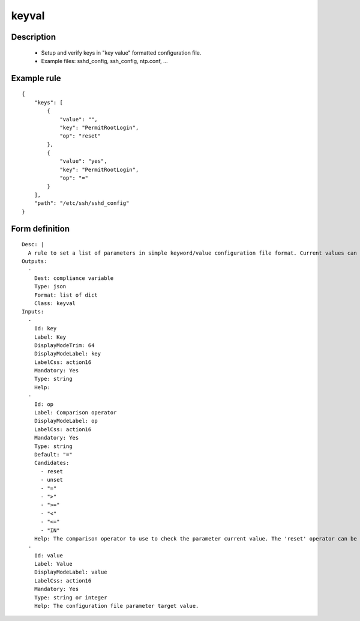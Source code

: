 keyval
------

Description
===========

    * Setup and verify keys in "key value" formatted configuration file.
    * Example files: sshd_config, ssh_config, ntp.conf, ...
    

Example rule
============

::

    {
        "keys": [
            {
                "value": "",
                "key": "PermitRootLogin",
                "op": "reset"
            },
            {
                "value": "yes",
                "key": "PermitRootLogin",
                "op": "="
            }
        ],
        "path": "/etc/ssh/sshd_config"
    }

Form definition
===============

::

    
    Desc: |
      A rule to set a list of parameters in simple keyword/value configuration file format. Current values can be checked as set or unset, strictly equal, or superior/inferior to their target value. By default, this object appends keyword/values not found, potentially creating duplicates. The 'reset' operator can be used to avoid such duplicates.
    Outputs:
      -
        Dest: compliance variable
        Type: json
        Format: list of dict
        Class: keyval
    Inputs:
      -
        Id: key
        Label: Key
        DisplayModeTrim: 64
        DisplayModeLabel: key
        LabelCss: action16
        Mandatory: Yes
        Type: string
        Help:
      -
        Id: op
        Label: Comparison operator
        DisplayModeLabel: op
        LabelCss: action16
        Mandatory: Yes
        Type: string
        Default: "="
        Candidates:
          - reset
          - unset
          - "="
          - ">"
          - ">="
          - "<"
          - "<="
          - "IN"
        Help: The comparison operator to use to check the parameter current value. The 'reset' operator can be used to avoid duplicate occurence of the same keyword (prepend a key reset before the key sets). The IN operator verifies the current value is one of the target list member. On fix, if the check is in error, it sets the first target list member. A "IN" operator value must be a JSON formatted list.
      -
        Id: value
        Label: Value
        DisplayModeLabel: value
        LabelCss: action16
        Mandatory: Yes
        Type: string or integer
        Help: The configuration file parameter target value.
    
